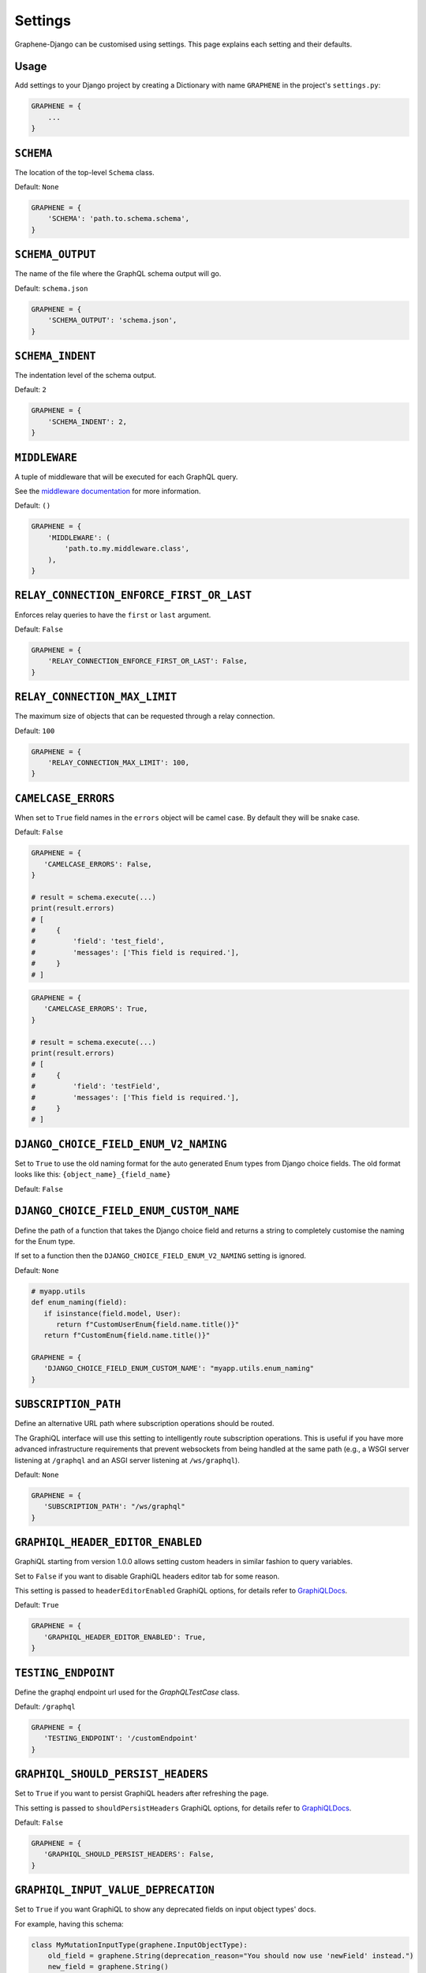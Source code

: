 Settings
========

Graphene-Django can be customised using settings. This page explains each setting and their defaults.

Usage
-----

Add settings to your Django project by creating a Dictionary with name ``GRAPHENE`` in the project's ``settings.py``:

.. code:: python

    GRAPHENE = {
        ...
    }


``SCHEMA``
----------

The location of the top-level ``Schema`` class.

Default: ``None``

.. code:: python

    GRAPHENE = {
        'SCHEMA': 'path.to.schema.schema',
    }


``SCHEMA_OUTPUT``
-----------------

The name of the file where the GraphQL schema output will go.

Default: ``schema.json``

.. code:: python

    GRAPHENE = {
        'SCHEMA_OUTPUT': 'schema.json',
    }


``SCHEMA_INDENT``
-----------------

The indentation level of the schema output.

Default: ``2``

.. code:: python

    GRAPHENE = {
        'SCHEMA_INDENT': 2,
    }


``MIDDLEWARE``
--------------

A tuple of middleware that will be executed for each GraphQL query.

See the `middleware documentation <https://docs.graphene-python.org/en/latest/execution/middleware/>`__ for more information.

Default: ``()``

.. code:: python

    GRAPHENE = {
        'MIDDLEWARE': (
            'path.to.my.middleware.class',
        ),
    }


``RELAY_CONNECTION_ENFORCE_FIRST_OR_LAST``
------------------------------------------

Enforces relay queries to have the ``first`` or ``last`` argument.

Default: ``False``

.. code:: python

    GRAPHENE = {
        'RELAY_CONNECTION_ENFORCE_FIRST_OR_LAST': False,
    }


``RELAY_CONNECTION_MAX_LIMIT``
------------------------------

The maximum size of objects that can be requested through a relay connection.

Default: ``100``

.. code:: python

    GRAPHENE = {
        'RELAY_CONNECTION_MAX_LIMIT': 100,
    }


``CAMELCASE_ERRORS``
--------------------

When set to ``True`` field names in the ``errors`` object will be camel case.
By default they will be snake case.

Default: ``False``

.. code:: python

   GRAPHENE = {
      'CAMELCASE_ERRORS': False,
   }

   # result = schema.execute(...)
   print(result.errors)
   # [
   #     {
   #         'field': 'test_field',
   #         'messages': ['This field is required.'],
   #     }
   # ]

.. code:: python

   GRAPHENE = {
      'CAMELCASE_ERRORS': True,
   }

   # result = schema.execute(...)
   print(result.errors)
   # [
   #     {
   #         'field': 'testField',
   #         'messages': ['This field is required.'],
   #     }
   # ]


``DJANGO_CHOICE_FIELD_ENUM_V2_NAMING``
--------------------------------------

Set to ``True`` to use the old naming format for the auto generated Enum types from Django choice fields. The old format looks like this: ``{object_name}_{field_name}``

Default: ``False``


``DJANGO_CHOICE_FIELD_ENUM_CUSTOM_NAME``
----------------------------------------

Define the path of a function that takes the Django choice field and returns a string to completely customise the naming for the Enum type.

If set to a function then the ``DJANGO_CHOICE_FIELD_ENUM_V2_NAMING`` setting is ignored.

Default: ``None``

.. code:: python

   # myapp.utils
   def enum_naming(field):
      if isinstance(field.model, User):
         return f"CustomUserEnum{field.name.title()}"
      return f"CustomEnum{field.name.title()}"

   GRAPHENE = {
      'DJANGO_CHOICE_FIELD_ENUM_CUSTOM_NAME': "myapp.utils.enum_naming"
   }


``SUBSCRIPTION_PATH``
---------------------

Define an alternative URL path where subscription operations should be routed.

The GraphiQL interface will use this setting to intelligently route subscription operations. This is useful if you have more advanced infrastructure requirements that prevent websockets from being handled at the same path (e.g., a WSGI server listening at ``/graphql`` and an ASGI server listening at ``/ws/graphql``).

Default: ``None``

.. code:: python

   GRAPHENE = {
      'SUBSCRIPTION_PATH': "/ws/graphql"
   }


``GRAPHIQL_HEADER_EDITOR_ENABLED``
----------------------------------

GraphiQL starting from version 1.0.0 allows setting custom headers in similar fashion to query variables.

Set to ``False`` if you want to disable GraphiQL headers editor tab for some reason.

This setting is passed to ``headerEditorEnabled`` GraphiQL options, for details refer to GraphiQLDocs_.

Default: ``True``

.. code:: python

   GRAPHENE = {
      'GRAPHIQL_HEADER_EDITOR_ENABLED': True,
   }


``TESTING_ENDPOINT``
--------------------

Define the graphql endpoint url used for the `GraphQLTestCase` class.

Default: ``/graphql``

.. code:: python

   GRAPHENE = {
      'TESTING_ENDPOINT': '/customEndpoint'
   }


``GRAPHIQL_SHOULD_PERSIST_HEADERS``
-----------------------------------

Set to ``True`` if you want to persist GraphiQL headers after refreshing the page.

This setting is passed to ``shouldPersistHeaders`` GraphiQL options, for details refer to GraphiQLDocs_.


Default: ``False``

.. code:: python

   GRAPHENE = {
      'GRAPHIQL_SHOULD_PERSIST_HEADERS': False,
   }


``GRAPHIQL_INPUT_VALUE_DEPRECATION``
------------------------------------

Set to ``True`` if you want GraphiQL to show any deprecated fields on input object types' docs.

For example, having this schema:

.. code:: python

    class MyMutationInputType(graphene.InputObjectType):
        old_field = graphene.String(deprecation_reason="You should now use 'newField' instead.")
        new_field = graphene.String()

    class MyMutation(graphene.Mutation):
        class Arguments:
            input = types.MyMutationInputType()

GraphiQL will add a ``Show Deprecated Fields`` button to toggle information display on ``oldField`` and its deprecation
reason. Otherwise, you would get neither a button nor any information at all on ``oldField``.

This setting is passed to ``inputValueDeprecation`` GraphiQL options, for details refer to GraphiQLDocs_.

Default: ``False``

.. code:: python

   GRAPHENE = {
      'GRAPHIQL_INPUT_VALUE_DEPRECATION': False,
   }


.. _GraphiQLDocs: https://graphiql-test.netlify.app/typedoc/modules/graphiql_react#graphiqlprovider-2


``MAX_VALIDATION_ERRORS``
------------------------------------

In case ``validation_rules`` are provided to ``GraphQLView``, if this is set to a non-negative ``int`` value,
``graphql.validation.validate`` will stop validation after this number of errors has been reached.
If not set or set to ``None``, the maximum number of errors will follow ``graphql.validation.validate`` default
*i.e.* 100.

Default: ``None``
